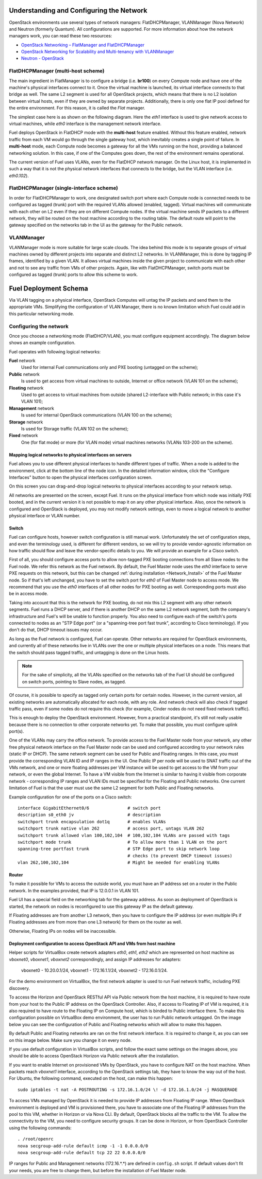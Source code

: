 .. raw:: pdf

   PageBreak

.. index:: Fuel UI: Network Configuration

.. _fuelui-network:


Understanding and Configuring the Network
=========================================

.. contents :local:

OpenStack environments use several types of network managers: FlatDHCPManager, 
VLANManager (Nova Network) and Neutron (formerly Quantum). All configurations 
are supported. For more information about how the network managers work, you 
can read these two resources:

* `OpenStack Networking – FlatManager and FlatDHCPManager 
  <http://www.mirantis.com/blog/openstack-networking-flatmanager-and-flatdhcpmanager/>`_
* `OpenStack Networking for Scalability and Multi-tenancy with VLANManager 
  <http://www.mirantis.com/blog/openstack-networking-vlanmanager/>`_
* `Neutron - OpenStack <https://wiki.openstack.org/wiki/Neutron/>`_

FlatDHCPManager (multi-host scheme)
-----------------------------------

The main ingredient in FlatManager is to configure a bridge 
(i.e. **br100**) on every Compute node and have one of the machine's physical 
interfaces connect to it. Once the virtual machine is launched, its virtual 
interface connects to that bridge as well.
The same L2 segment is used for all OpenStack projects, which means that there 
is no L2 isolation between virtual hosts, even if they are owned by separate 
projects. Additionally, there is only one flat IP pool defined for the entire 
environment. For this reason, it is called the *Flat* manager.

The simplest case here is as shown on the following diagram. Here the *eth1* 
interface is used to give network access to virtual machines, while *eth0* 
interface is the management network interface.

.. image:: /_images/flatdhcpmanager-mh_scheme.jpg
  :align: center

Fuel deploys OpenStack in FlatDHCP mode with the **multi-host** 
feature enabled. Without this feature enabled, network traffic from each VM 
would go through the single gateway host, which inevitably creates a single 
point of failure. In **multi-host** mode, each Compute node becomes a gateway 
for all the VMs running on the host, providing a balanced networking solution. 
In this case, if one of the Computes goes down, the rest of the environment 
remains operational.

The current version of Fuel uses VLANs, even for the FlatDHCP network 
manager. On the Linux host, it is implemented in such a way that it is not 
the physical network interfaces that connects to the bridge, but the 
VLAN interface (i.e. *eth0.102*).

FlatDHCPManager (single-interface scheme)
-----------------------------------------

.. image:: /_images/flatdhcpmanager-sh_scheme.jpg
  :width: 100%
  :align: center

In order for FlatDHCPManager to work, one designated switch port where each 
Compute node is connected needs to be configured as tagged (trunk) port 
with the required VLANs allowed (enabled, tagged). Virtual machines will 
communicate with each other on L2 even if they are on different Compute nodes. 
If the virtual machine sends IP packets to a different network, they will be 
routed on the host machine according to the routing table. The default route 
will point to the gateway specified on the networks tab in the UI as the 
gateway for the Public network.

.. raw:: pdf

   PageBreak

VLANManager
------------

VLANManager mode is more suitable for large scale clouds. The idea behind 
this mode is to separate groups of virtual machines owned by different 
projects into separate and distinct L2 networks. In VLANManager, this is done 
by tagging IP frames, identified by a given VLAN. It allows virtual machines 
inside the given project to communicate with each other and not to see any 
traffic from VMs of other projects. Again, like with FlatDHCPManager, switch 
ports must be configured as tagged (trunk) ports to allow this scheme to work.

.. image:: /_images/vlanmanager_scheme.jpg
  :width: 100%
  :align: center

.. raw:: pdf

   PageBreak

.. index:: Fuel UI: Deployment Schema

Fuel Deployment Schema
======================

Via VLAN tagging on a physical interface, OpenStack Computes will untag the IP 
packets and send them to the appropriate VMs. Simplifying the configuration 
of VLAN Manager, there is no known limitation which Fuel could add in this 
particular networking mode.

Configuring the network
-----------------------

Once you choose a networking mode (FlatDHCP/VLAN), you must configure equipment 
accordingly. The diagram below shows an example configuration.

.. image:: /_images/physical-network.png
  :width: 100%
  :align: center

Fuel operates with following logical networks:

**Fuel** network 
  Used for internal Fuel communications only and PXE booting (untagged on the scheme);

**Public** network 
  Is used to get access from virtual machines to outside, Internet or office 
  network (VLAN 101 on the scheme);

**Floating** network 
  Used to get access to virtual machines from outside (shared L2-interface with 
  Public network; in this case it's VLAN 101);

**Management** network 
  Is used for internal OpenStack communications (VLAN 100 on the scheme);
  
**Storage** network 
  Is used for Storage traffic (VLAN 102 on the scheme);

**Fixed** network
  One (for flat mode) or more (for VLAN mode) virtual machines 
  networks (VLANs 103-200 on the scheme).

Mapping logical networks to physical interfaces on servers
++++++++++++++++++++++++++++++++++++++++++++++++++++++++++

Fuel allows you to use different physical interfaces to handle different 
types of traffic. When a node is added to the environment, click at the bottom 
line of the node icon. In the detailed information window, click the "Configure 
Interfaces" button to open the physical interfaces configuration screen.

.. image:: /_images/network_settings.jpg
  :align: center
  :width: 100%

On this screen you can drag-and-drop logical networks to physical interfaces 
according to your network setup. 

All networks are presented on the screen, except Fuel.
It runs on the physical interface from which node was initially PXE booted,
and in the current version it is not possible to map it on any other physical 
interface. Also, once the network is configured and OpenStack is deployed,
you may not modify network settings, even to move a logical network to another 
physical interface or VLAN number.

Switch
++++++

Fuel can configure hosts, however switch configuration is still manual work. 
Unfortunately the set of configuration steps, and even the terminology used, 
is different for different vendors, so we will try to provide 
vendor-agnostic information on how traffic should flow and leave the 
vendor-specific details to you. We will provide an example for a Cisco switch.

First of all, you should configure access ports to allow non-tagged PXE booting 
connections from all Slave nodes to the Fuel node. We refer this network 
as the Fuel network.
By default, the Fuel Master node uses the `eth0` interface to serve PXE 
requests on this network, but this can be changed :ref:`during installation 
<Network_Install>` of the Fuel Master node.
So if that's left unchanged, you have to set the switch port for `eth0` of Fuel 
Master node to access mode.
We recommend that you use the `eth0` interfaces of all other nodes for PXE booting 
as well. Corresponding ports must also be in access mode.

Taking into account that this is the network for PXE booting, do not mix 
this L2 segment with any other network segments. Fuel runs a DHCP 
server, and if there is another DHCP on the same L2 network segment, both the 
company's infrastructure and Fuel's will be unable to function properly.
You also need to configure each of the switch's ports connected to nodes as an 
"STP Edge port" (or a "spanning-tree port fast trunk", according to Cisco 
terminology). If you don't do that, DHCP timeout issues may occur.

As long as the Fuel network is configured, Fuel can operate.
Other networks are required for OpenStack environments, and currently all of 
these networks live in VLANs over the one or multiple physical interfaces on a 
node. This means that the switch should pass tagged traffic, and untagging is done
on the Linux hosts. 

.. note:: For the sake of simplicity, all the VLANs specified on the networks tab of 
  the Fuel UI should be configured on switch ports, pointing to Slave nodes, 
  as tagged.

Of course, it is possible to specify as tagged only certain ports for certain 
nodes. However, in the current version, all existing networks are automatically 
allocated for each node, with any role.
And network check will also check if tagged traffic pass, even if some nodes do 
not require this check (for example, Cinder nodes do not need fixed network traffic).

This is enough to deploy the OpenStack environment. However, from a 
practical standpoint, it's still not really usable because there is no 
connection to other corporate networks yet. To make that possible, you must 
configure uplink port(s). 

One of the VLANs may carry the office network. To provide access to the Fuel Master 
node from your network, any other free physical network interface on the 
Fuel Master node can be used and configured according to your network 
rules (static IP or DHCP). The same network segment can be used for 
Public and Floating ranges. In this case, you must provide the corresponding 
VLAN ID and IP ranges in the UI. One Public IP per node will be used to SNAT
traffic out of the VMs network, and one or more floating addresses per VM 
instance will be used to get access to the VM from your network, or 
even the global Internet. To have a VM visible from the Internet is similar to 
having it visible from corporate network - corresponding IP ranges and VLAN IDs
must be specified for the Floating and Public networks. One current limitation 
of Fuel is that the user must use the same L2 segment for both Public and 
Floating networks.

Example configuration for one of the ports on a Cisco switch::

  interface GigabitEthernet0/6               # switch port
  description s0_eth0 jv                     # description
  switchport trunk encapsulation dot1q       # enables VLANs
  switchport trunk native vlan 262           # access port, untags VLAN 262
  switchport trunk allowed vlan 100,102,104  # 100,102,104 VLANs are passed with tags
  switchport mode trunk                      # To allow more than 1 VLAN on the port
  spanning-tree portfast trunk               # STP Edge port to skip network loop 
                                             # checks (to prevent DHCP timeout issues)
  vlan 262,100,102,104                       # Might be needed for enabling VLANs

Router
++++++

To make it possible for VMs to access the outside world, you must have an IP 
address set on a router in the Public network. In the examples provided, 
that IP is 12.0.0.1 in VLAN 101.

Fuel UI has a special field on the networking tab for the gateway address. As 
soon as deployment of OpenStack is started, the network on nodes is 
reconfigured to use this gateway IP as the default gateway.

If Floating addresses are from another L3 network, then you have to configure the 
IP address (or even multiple IPs if Floating addresses are from more than one L3 
network) for them on the router as well.

Otherwise, Floating IPs on nodes will be inaccessible.

.. _access_to_public_net:

Deployment configuration to access OpenStack API and VMs from host machine
++++++++++++++++++++++++++++++++++++++++++++++++++++++++++++++++++++++++++

Helper scripts for VirtualBox create network adapters `eth0`, `eth1`, `eth2`
which are represented on host machine as `vboxnet0`, `vboxnet1`, `vboxnet2`
correspondingly, and assign IP addresses for adapters: 

  vboxnet0 - 10.20.0.1/24, 
  vboxnet1 - 172.16.1.1/24, 
  vboxnet2 - 172.16.0.1/24.

For the demo environment on VirtualBox, the first network adapter is used to run Fuel 
network traffic, including PXE discovery.

To access the Horizon and OpenStack RESTful API via Public network from the host machine,
it is required to have route from your host to the Public IP address on the OpenStack Controller.
Also, if access to Floating IP of VM is required, it is also required to have route
to the Floating IP on Compute host, which is binded to Public interface there.
To make this configuration possible on VirtualBox demo environment, the user has
to run Public network untagged. On the image below you can see the configuration of
Public and Floating networks which will allow to make this happen.

.. image:: /_images/vbox_public_settings.jpg
  :align: center
  :width: 100%

By default Public and Floating networks are ran on the first network interface.
It is required to change it, as you can see on this image below. Make sure you change
it on every node.

.. image:: /_images/vbox_node_settings.jpg
  :align: center
  :width: 100%

If you use default configuration in VirtualBox scripts, and follow the exact same
settings on the images above, you should be able to access OpenStack Horizon via
Public network after the installation.

If you want to enable Internet on provisioned VMs by OpenStack, you
have to configure NAT on the host machine. When packets reach `vboxnet1` interface,
according to the OpenStack settings tab, they have to know the way out of the host.
For Ubuntu, the following command, executed on the host, can make this happen::

  sudo iptables -t nat -A POSTROUTING -s 172.16.1.0/24 \! -d 172.16.1.0/24 -j MASQUERADE

To access VMs managed by OpenStack it is needed to provide IP addresses from 
Floating IP range. When OpenStack environment is deployed and VM is provisioned there,
you have to associate one of the Floating IP addresses from the pool to this VM,
whether in Horizon or via Nova CLI. By default, OpenStack blocks all the traffic to the VM.
To allow the connectivity to the VM, you need to configure security groups.
It can be done in Horizon, or from OpenStack Controller using the following commands::

  . /root/openrc
  nova secgroup-add-rule default icmp -1 -1 0.0.0.0/0
  nova secgroup-add-rule default tcp 22 22 0.0.0.0/0

IP ranges for Public and Management networks (172.16.*.*) are defined in ``config.sh`` 
script. If default values don't fit your needs, you are free to change them, but before
the installation of Fuel Master node.
  
